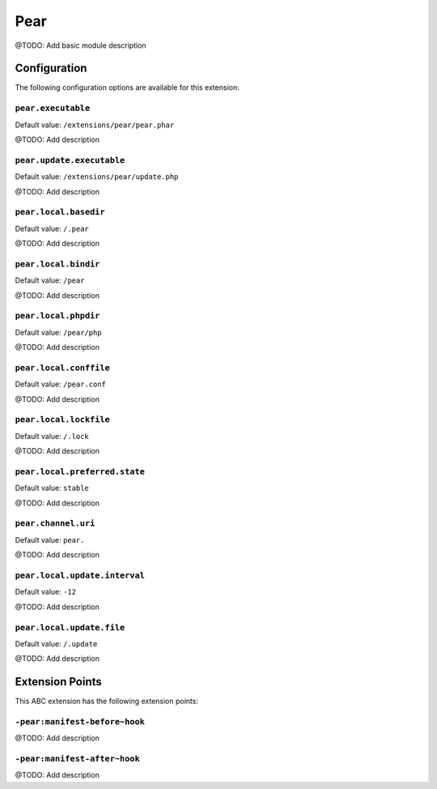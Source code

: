 ====
Pear
====

@TODO: Add basic module description

Configuration
=============

The following configuration options are available for this extension:

``pear.executable``
-------------------

Default value: ``/extensions/pear/pear.phar``

@TODO: Add description

``pear.update.executable``
--------------------------

Default value: ``/extensions/pear/update.php``

@TODO: Add description

``pear.local.basedir``
----------------------

Default value: ``/.pear``

@TODO: Add description

``pear.local.bindir``
---------------------

Default value: ``/pear``

@TODO: Add description

``pear.local.phpdir``
---------------------

Default value: ``/pear/php``

@TODO: Add description

``pear.local.conffile``
-----------------------

Default value: ``/pear.conf``

@TODO: Add description

``pear.local.lockfile``
-----------------------

Default value: ``/.lock``

@TODO: Add description

``pear.local.preferred.state``
------------------------------

Default value: ``stable``

@TODO: Add description

``pear.channel.uri``
--------------------

Default value: ``pear.``

@TODO: Add description

``pear.local.update.interval``
------------------------------

Default value: ``-12``

@TODO: Add description

``pear.local.update.file``
--------------------------

Default value: ``/.update``

@TODO: Add description


Extension Points
================

This ABC extension has the following extension points:

``-pear:manifest-before~hook``
------------------------------

@TODO: Add description

``-pear:manifest-after~hook``
-----------------------------

@TODO: Add description



..
   Local Variables:
   mode: rst
   fill-column: 79
   End: 
   vim: et syn=rst tw=79
